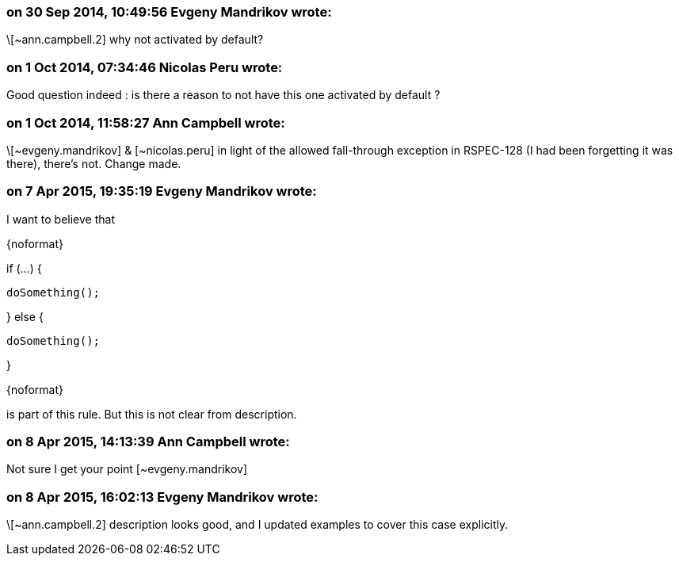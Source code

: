 === on 30 Sep 2014, 10:49:56 Evgeny Mandrikov wrote:
\[~ann.campbell.2] why not activated by default?

=== on 1 Oct 2014, 07:34:46 Nicolas Peru wrote:
Good question indeed : is there a reason to not have this one activated by default ?

=== on 1 Oct 2014, 11:58:27 Ann Campbell wrote:
\[~evgeny.mandrikov] & [~nicolas.peru] in light of the allowed fall-through exception in RSPEC-128 (I had been forgetting it was there), there's not. Change made.

=== on 7 Apr 2015, 19:35:19 Evgeny Mandrikov wrote:
I want to believe that

{noformat}

if (...) {

  doSomething();

} else {

  doSomething();

}

{noformat}

is part of this rule. But this is not clear from description.

=== on 8 Apr 2015, 14:13:39 Ann Campbell wrote:
Not sure I get your point [~evgeny.mandrikov]

=== on 8 Apr 2015, 16:02:13 Evgeny Mandrikov wrote:
\[~ann.campbell.2] description looks good, and I updated examples to cover this case explicitly.

